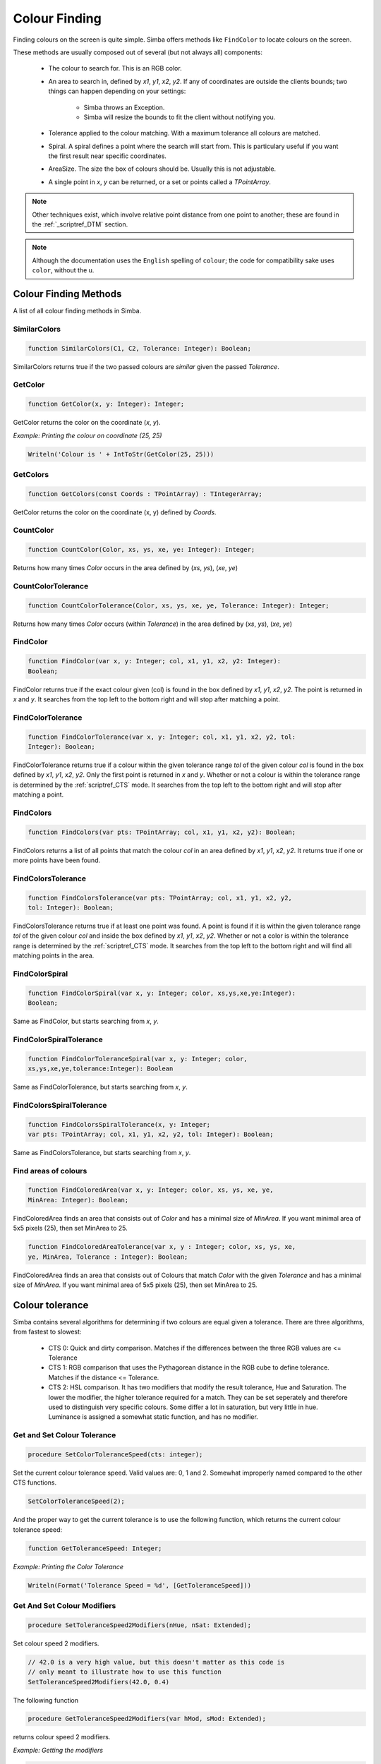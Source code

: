 ..  _scriptref_colour:


Colour Finding
==============

Finding colours on the screen is quite simple. Simba offers methods like
``FindColor`` to locate colours on the screen.

These methods are usually composed out of several (but not always all) 
components:

    *   The colour to search for. This is an RGB color.

    *   An area to search in, defined by *x1*, *y1*, *x2*, *y2*.
        If any of coordinates are outside the clients bounds; two things can
        happen depending on your settings:

            -   Simba throws an Exception.
            -   Simba will resize the bounds to fit the client without notifying
                you.

    *   Tolerance applied to the colour matching. With a maximum tolerance all
        colours are matched.

    *   Spiral. A spiral defines a point where the search will start from.
        This is particulary useful if you want the first result near specific
        coordinates.

    *   AreaSize. The size the box of colours should be. Usually this is not
        adjustable.

    *   A single point in *x*, *y* can be returned, or a set or points called
        a *TPointArray*.

.. note::
    Other techniques exist, which involve relative point distance from one point
    to another; these are found in the :ref:`_scriptref_DTM` section.

.. note::

    Although the documentation uses the ``English`` spelling of 
    ``colour``; the code for compatibility sake uses ``color``, without the u.


Colour Finding Methods
----------------------

A list of all colour finding methods in Simba.

SimilarColors
~~~~~~~~~~~~~

.. code-block:: pascal

    function SimilarColors(C1, C2, Tolerance: Integer): Boolean;

SimilarColors returns true if the two passed colours are *similar* given the
passed *Tolerance*. 

GetColor
~~~~~~~~

.. code-block:: pascal

    function GetColor(x, y: Integer): Integer;

GetColor returns the color on the coordinate (*x*, *y*).

*Example: Printing the colour on coordinate (25, 25)*

.. code-block:: pascal

    Writeln('Colour is ' + IntToStr(GetColor(25, 25)))

GetColors
~~~~~~~~~

.. code-block:: pascal

    function GetColors(const Coords : TPointArray) : TIntegerArray;

GetColor returns the color on the coordinate (x, y) defined by *Coords*.


CountColor
~~~~~~~~~~

.. code-block:: pascal

    function CountColor(Color, xs, ys, xe, ye: Integer): Integer;

Returns how many times *Color* occurs in the area defined by (*xs*, *ys*), 
(*xe*, *ye*)

CountColorTolerance
~~~~~~~~~~~~~~~~~~~

.. code-block:: pascal

    function CountColorTolerance(Color, xs, ys, xe, ye, Tolerance: Integer): Integer;

Returns how many times *Color* occurs (within *Tolerance*)
in the area defined by (*xs*, *ys*), (*xe*, *ye*)

FindColor
~~~~~~~~~

.. code-block:: pascal

    function FindColor(var x, y: Integer; col, x1, y1, x2, y2: Integer): 
    Boolean;


FindColor returns true if the exact colour given (col) is found in the box
defined by *x1*, *y1*, *x2*, *y2*.
The point is returned in *x* and *y*.
It searches from the top left to the bottom right and will stop
after matching a point.

FindColorTolerance
~~~~~~~~~~~~~~~~~~

.. code-block:: pascal

    function FindColorTolerance(var x, y: Integer; col, x1, y1, x2, y2, tol: 
    Integer): Boolean; 

FindColorTolerance returns true if a colour within the given tolerance range 
*tol* of the given colour *col* is found in the box defined by *x1*, *y1*,
*x2*, *y2*.
Only the first point is returned in *x* and *y*.
Whether or not a colour is within the tolerance range is determined by the 
:ref:`scriptref_CTS` mode. It searches from the top left to the bottom right
and will stop after matching a point.

FindColors
~~~~~~~~~~

.. code-block:: pascal

    function FindColors(var pts: TPointArray; col, x1, y1, x2, y2): Boolean;

FindColors returns a list of all points that match the colour *col* in an area
defined by *x1*, *y1*, *x2*, *y2*. It returns true if one or more points have
been found.

FindColorsTolerance
~~~~~~~~~~~~~~~~~~~

.. code-block:: pascal

    function FindColorsTolerance(var pts: TPointArray; col, x1, y1, x2, y2, 
    tol: Integer): Boolean; 

FindColorsTolerance returns true if at least one point was found.
A point is found if it is within the given tolerance range *tol* 
of the given colour *col* and inside the box defined by *x1*, *y1*, *x2*, *y2*.
Whether or not a color is within the tolerance range is determined by the 
:ref:`scriptref_CTS` mode.
It searches from the top left to the bottom right and will find all
matching points in the area.

FindColorSpiral
~~~~~~~~~~~~~~~

.. code-block:: pascal

    function FindColorSpiral(var x, y: Integer; color, xs,ys,xe,ye:Integer):
    Boolean;

Same as FindColor, but starts searching from *x*, *y*.

FindColorSpiralTolerance
~~~~~~~~~~~~~~~~~~~~~~~~

.. code-block:: pascal

    function FindColorToleranceSpiral(var x, y: Integer; color,
    xs,ys,xe,ye,tolerance:Integer): Boolean

Same as FindColorTolerance, but starts searching from *x*, *y*.

FindColorsSpiralTolerance
~~~~~~~~~~~~~~~~~~~~~~~~~

.. code-block:: pascal

    function FindColorsSpiralTolerance(x, y: Integer;
    var pts: TPointArray; col, x1, y1, x2, y2, tol: Integer): Boolean; 

Same as FindColorsTolerance, but starts searching from *x*, *y*.

Find areas of colours
~~~~~~~~~~~~~~~~~~~~~

.. code-block:: pascal

    function FindColoredArea(var x, y: Integer; color, xs, ys, xe, ye,
    MinArea: Integer): Boolean;

FindColoredArea finds an area that consists out of *Color* and has a minimal
size of *MinArea*. If you want minimal area of 5x5 pixels (25), then set MinArea
to 25.

.. code-block:: pascal

    function FindColoredAreaTolerance(var x, y : Integer; color, xs, ys, xe,
    ye, MinArea, Tolerance : Integer): Boolean;

FindColoredArea finds an area that consists out of Colours that match *Color* with
the given *Tolerance* and has a minimal size of *MinArea*.
If you want minimal area of 5x5 pixels (25), then set MinArea to 25.

.. _scriptref_CTS:

Colour tolerance
----------------

Simba contains several algorithms for determining if two colours are equal
given a tolerance. There are three algorithms, from fastest to slowest:

    *   CTS 0: Quick and dirty comparison. Matches if the differences between the 
        three RGB values are <= Tolerance

    *   CTS 1: RGB comparison that uses the Pythagorean distance in the RGB cube
        to define tolerance. Matches if the distance <= Tolerance.

    *   CTS 2: HSL comparison. It has two modifiers that modify the
        result tolerance, Hue and Saturation. The lower the modifier, the higher
        tolerance required for a match. They can be set seperately and therefore
        used to distinguish very specific colours. Some differ a lot in saturation, but
        very little in hue. Luminance is assigned a somewhat static function, and
        has no modifier.


Get and Set Colour Tolerance
~~~~~~~~~~~~~~~~~~~~~~~~~~~~

.. code-block:: pascal

    procedure SetColorToleranceSpeed(cts: integer);

Set the current colour tolerance speed. Valid values are: 0, 1 and 2.
Somewhat improperly named compared to the other CTS functions.

.. code-block:: pascal

    SetColorToleranceSpeed(2);

And the proper way to get the current tolerance is to use the following
function, which returns the current colour tolerance speed:

.. code-block:: pascal

    function GetToleranceSpeed: Integer;

*Example: Printing the Color Tolerance*

.. code-block:: pascal

    Writeln(Format('Tolerance Speed = %d', [GetToleranceSpeed]))

Get And Set Colour Modifiers
~~~~~~~~~~~~~~~~~~~~~~~~~~~~

.. code-block:: pascal

    procedure SetToleranceSpeed2Modifiers(nHue, nSat: Extended);

Set colour speed 2 modifiers.

.. code-block:: pascal

    // 42.0 is a very high value, but this doesn't matter as this code is
    // only meant to illustrate how to use this function
    SetToleranceSpeed2Modifiers(42.0, 0.4)

The following function
    
.. code-block:: pascal

    procedure GetToleranceSpeed2Modifiers(var hMod, sMod: Extended);

returns colour speed 2 modifiers.

*Example: Getting the modifiers*

.. code-block:: pascal

    procedure WriteModifiers;
    var
        H, S: Extended;
    begin
        GetToleranceSpeed2Modifiers(H, S);
        Writeln(format('H = %f; S = %f', [H, S])); 
    end;

